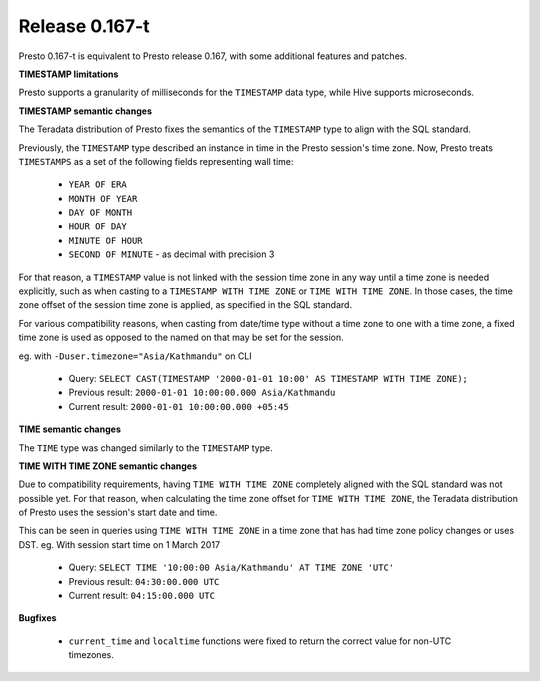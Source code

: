 =================
Release 0.167-t
=================

Presto 0.167-t is equivalent to Presto release 0.167, with some additional features and patches.

**TIMESTAMP limitations**

Presto supports a granularity of milliseconds for the ``TIMESTAMP`` data type, while Hive
supports microseconds.

**TIMESTAMP semantic changes**

The Teradata distribution of Presto fixes the semantics of the ``TIMESTAMP`` type to align with the SQL standard.

Previously, the ``TIMESTAMP`` type described an instance in time in the Presto session's time zone.
Now, Presto treats ``TIMESTAMPS`` as a set of the following fields representing wall time:

 * ``YEAR OF ERA``
 * ``MONTH OF YEAR``
 * ``DAY OF MONTH``
 * ``HOUR OF DAY``
 * ``MINUTE OF HOUR``
 * ``SECOND OF MINUTE`` - as decimal with precision 3

For that reason, a ``TIMESTAMP`` value is not linked with the session time zone in any way until a time zone is needed explicitly,
such as when casting to a ``TIMESTAMP WITH TIME ZONE`` or ``TIME WITH TIME ZONE``.
In those cases, the time zone offset of the session time zone is applied, as specified in the SQL standard.

For various compatibility reasons, when casting from date/time type without a time zone to one with a time zone, a fixed time zone 
is used as opposed to the named on that may be set for the session.

eg. with ``-Duser.timezone="Asia/Kathmandu"`` on CLI

 * Query: ``SELECT CAST(TIMESTAMP '2000-01-01 10:00' AS TIMESTAMP WITH TIME ZONE);``
 * Previous result: ``2000-01-01 10:00:00.000 Asia/Kathmandu``
 * Current result: ``2000-01-01 10:00:00.000 +05:45``

**TIME semantic changes**

The ``TIME`` type was changed similarly to the ``TIMESTAMP`` type.

**TIME WITH TIME ZONE semantic changes**

Due to compatibility requirements, having ``TIME WITH TIME ZONE`` completely aligned with the SQL standard was not possible yet.
For that reason, when calculating the time zone offset for ``TIME WITH TIME ZONE``, the Teradata distribution of Presto uses the session's
start date and time.

This can be seen in queries using ``TIME WITH TIME ZONE`` in a time zone that has had time zone policy changes or uses DST.
eg. With session start time on 1 March 2017

 * Query: ``SELECT TIME '10:00:00 Asia/Kathmandu' AT TIME ZONE 'UTC'``
 * Previous result: ``04:30:00.000 UTC``
 * Current result: ``04:15:00.000 UTC``

**Bugfixes**

 * ``current_time`` and ``localtime`` functions were fixed to return the correct value for non-UTC timezones.
